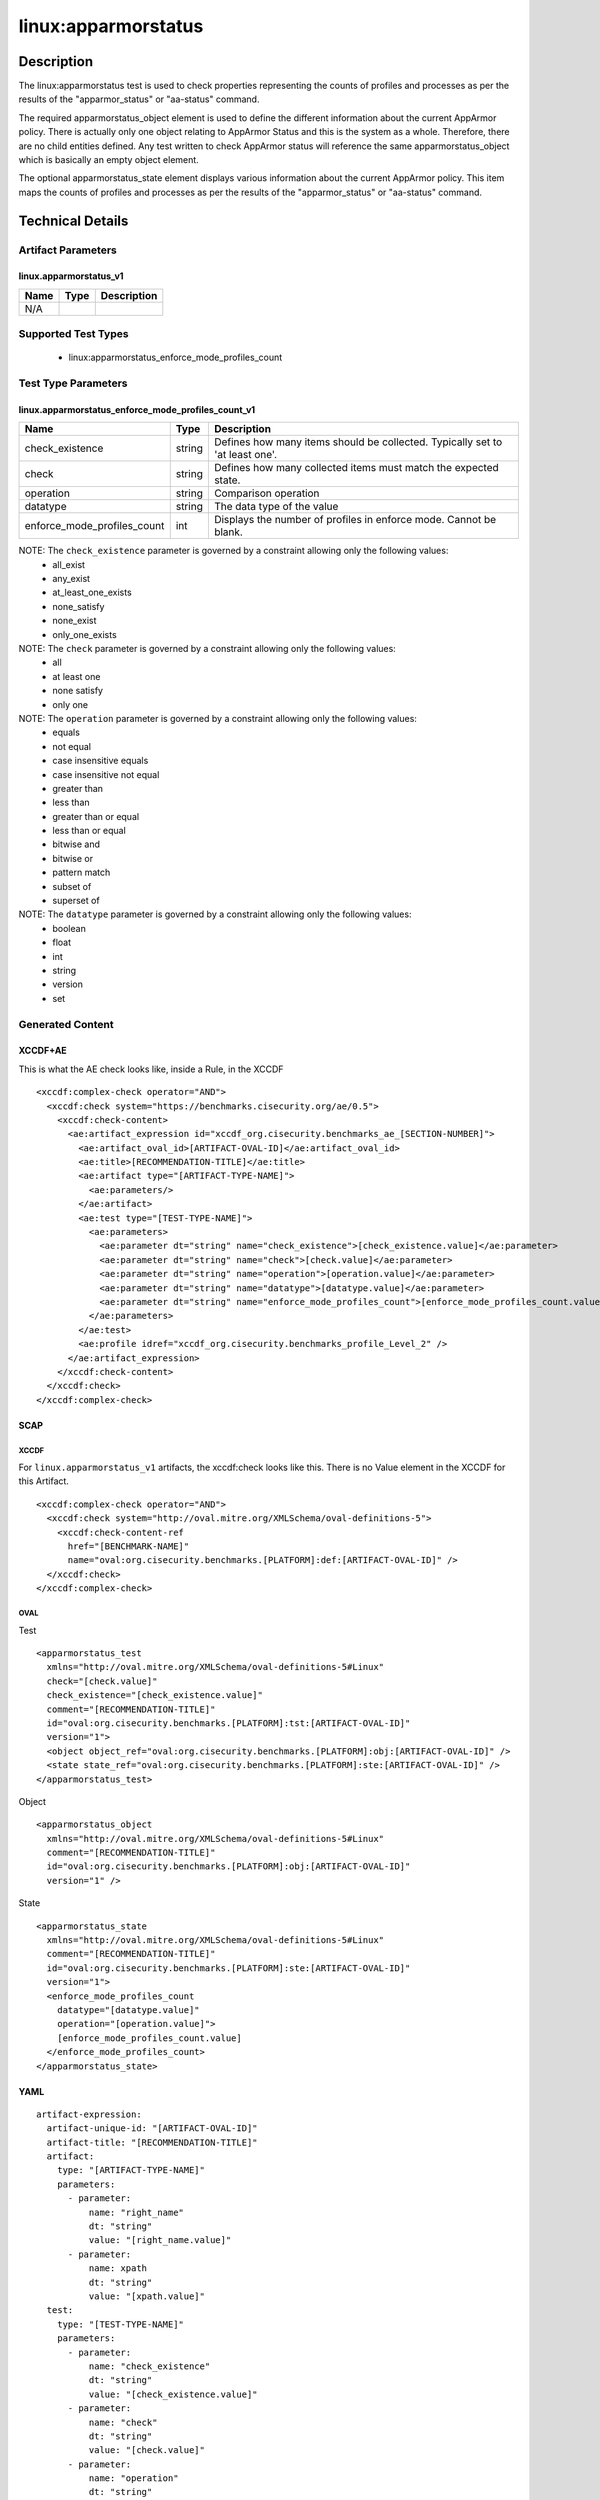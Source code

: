 linux:apparmorstatus
====================

Description
-----------

The linux:apparmorstatus test is used to check properties representing
the counts of profiles and processes as per the results of the
"apparmor_status" or "aa-status" command.

The required apparmorstatus_object element is used to define the
different information about the current AppArmor policy. There is
actually only one object relating to AppArmor Status and this is the
system as a whole. Therefore, there are no child entities defined. Any
test written to check AppArmor status will reference the same
apparmorstatus_object which is basically an empty object element.

The optional apparmorstatus_state element displays various information
about the current AppArmor policy. This item maps the counts of profiles
and processes as per the results of the "apparmor_status" or "aa-status"
command.

Technical Details
-----------------

Artifact Parameters
~~~~~~~~~~~~~~~~~~~

linux.apparmorstatus_v1
^^^^^^^^^^^^^^^^^^^^^^^

==== ==== ===========
Name Type Description
==== ==== ===========
N/A       
==== ==== ===========

Supported Test Types
~~~~~~~~~~~~~~~~~~~~

  - linux:apparmorstatus_enforce_mode_profiles_count

Test Type Parameters
~~~~~~~~~~~~~~~~~~~~

linux.apparmorstatus_enforce_mode_profiles_count_v1
^^^^^^^^^^^^^^^^^^^^^^^^^^^^^^^^^^^^^^^^^^^^^^^^^^^

+-----------------------------+--------+-----------------------------+
| Name                        | Type   | Description                 |
+=============================+========+=============================+
| check_existence             | string | Defines how many items      |
|                             |        | should be collected.        |
|                             |        | Typically set to 'at least  |
|                             |        | one'.                       |
+-----------------------------+--------+-----------------------------+
| check                       | string | Defines how many collected  |
|                             |        | items must match the        |
|                             |        | expected state.             |
+-----------------------------+--------+-----------------------------+
| operation                   | string | Comparison operation        |
+-----------------------------+--------+-----------------------------+
| datatype                    | string | The data type of the value  |
+-----------------------------+--------+-----------------------------+
| enforce_mode_profiles_count | int    | Displays the number of      |
|                             |        | profiles in enforce mode.   |
|                             |        | Cannot be blank.            |
+-----------------------------+--------+-----------------------------+

NOTE: The ``check_existence`` parameter is governed by a constraint allowing only the following values:
  - all_exist
  - any_exist
  - at_least_one_exists
  - none_satisfy
  - none_exist
  - only_one_exists

NOTE: The ``check`` parameter is governed by a constraint allowing only the following values:
  - all
  - at least one
  - none satisfy
  - only one

NOTE: The ``operation`` parameter is governed by a constraint allowing only the following values:
  - equals
  - not equal
  - case insensitive equals
  - case insensitive not equal
  - greater than
  - less than
  - greater than or equal
  - less than or equal
  - bitwise and
  - bitwise or
  - pattern match
  - subset of
  - superset of

NOTE: The ``datatype`` parameter is governed by a constraint allowing only the following values:
  - boolean
  - float
  - int
  - string
  - version
  - set

Generated Content
~~~~~~~~~~~~~~~~~

XCCDF+AE
^^^^^^^^

This is what the AE check looks like, inside a Rule, in the XCCDF

::

  <xccdf:complex-check operator="AND">
    <xccdf:check system="https://benchmarks.cisecurity.org/ae/0.5">
      <xccdf:check-content>
        <ae:artifact_expression id="xccdf_org.cisecurity.benchmarks_ae_[SECTION-NUMBER]">
          <ae:artifact_oval_id>[ARTIFACT-OVAL-ID]</ae:artifact_oval_id>
          <ae:title>[RECOMMENDATION-TITLE]</ae:title>
          <ae:artifact type="[ARTIFACT-TYPE-NAME]">
            <ae:parameters/>
          </ae:artifact>
          <ae:test type="[TEST-TYPE-NAME]">
            <ae:parameters>
              <ae:parameter dt="string" name="check_existence">[check_existence.value]</ae:parameter>
              <ae:parameter dt="string" name="check">[check.value]</ae:parameter>
              <ae:parameter dt="string" name="operation">[operation.value]</ae:parameter>
              <ae:parameter dt="string" name="datatype">[datatype.value]</ae:parameter>
              <ae:parameter dt="string" name="enforce_mode_profiles_count">[enforce_mode_profiles_count.value]</ae:parameter>
            </ae:parameters>
          </ae:test>
          <ae:profile idref="xccdf_org.cisecurity.benchmarks_profile_Level_2" />
        </ae:artifact_expression>
      </xccdf:check-content>
    </xccdf:check>
  </xccdf:complex-check>

SCAP
^^^^

XCCDF
'''''

For ``linux.apparmorstatus_v1`` artifacts, the xccdf:check looks like this. There is no Value element in the XCCDF for this Artifact.

::

  <xccdf:complex-check operator="AND">
    <xccdf:check system="http://oval.mitre.org/XMLSchema/oval-definitions-5">
      <xccdf:check-content-ref
        href="[BENCHMARK-NAME]"
        name="oval:org.cisecurity.benchmarks.[PLATFORM]:def:[ARTIFACT-OVAL-ID]" />
    </xccdf:check>
  </xccdf:complex-check>

OVAL
''''

Test

::

  <apparmorstatus_test 
    xmlns="http://oval.mitre.org/XMLSchema/oval-definitions-5#Linux"
    check="[check.value]"    
    check_existence="[check_existence.value]"
    comment="[RECOMMENDATION-TITLE]"
    id="oval:org.cisecurity.benchmarks.[PLATFORM]:tst:[ARTIFACT-OVAL-ID]"
    version="1">
    <object object_ref="oval:org.cisecurity.benchmarks.[PLATFORM]:obj:[ARTIFACT-OVAL-ID]" />
    <state state_ref="oval:org.cisecurity.benchmarks.[PLATFORM]:ste:[ARTIFACT-OVAL-ID]" />
  </apparmorstatus_test>

Object

::

  <apparmorstatus_object 
    xmlns="http://oval.mitre.org/XMLSchema/oval-definitions-5#Linux"
    comment="[RECOMMENDATION-TITLE]"
    id="oval:org.cisecurity.benchmarks.[PLATFORM]:obj:[ARTIFACT-OVAL-ID]"    
    version="1" />

State

::

  <apparmorstatus_state 
    xmlns="http://oval.mitre.org/XMLSchema/oval-definitions-5#Linux"
    comment="[RECOMMENDATION-TITLE]"
    id="oval:org.cisecurity.benchmarks.[PLATFORM]:ste:[ARTIFACT-OVAL-ID]"    
    version="1">
    <enforce_mode_profiles_count 
      datatype="[datatype.value]" 
      operation="[operation.value]">
      [enforce_mode_profiles_count.value]
    </enforce_mode_profiles_count>
  </apparmorstatus_state>

YAML
^^^^

::

  artifact-expression:
    artifact-unique-id: "[ARTIFACT-OVAL-ID]"
    artifact-title: "[RECOMMENDATION-TITLE]"
    artifact:
      type: "[ARTIFACT-TYPE-NAME]"
      parameters:
        - parameter: 
            name: "right_name"
            dt: "string"
            value: "[right_name.value]"
        - parameter: 
            name: xpath
            dt: "string"
            value: "[xpath.value]" 
    test:
      type: "[TEST-TYPE-NAME]"
      parameters:
        - parameter:
            name: "check_existence"
            dt: "string"
            value: "[check_existence.value]"
        - parameter: 
            name: "check"
            dt: "string"
            value: "[check.value]"
        - parameter:
            name: "operation"
            dt: "string"
            value: "[operation.value]"
        - parameter: 
            name: "datatype"
            dt: "string"
            value: "[datatype.value]"
        - parameter: 
            name: "enforce_mode_profiles_count"
            dt: "integer"
            value: "[enforce_mode_profiles_count.value]"

JSON
^^^^

::

  {
    "artifact-expression": {
      "artifact-unique-id": "[ARTIFACT-OVAL-ID]",
      "artifact-title": "[RECOMMENDATION-TITLE]",
      "artifact": {
        "type": "[ARTIFACT-TYPE-NAME]",
        "parameters": [

        ]
      },
      "test": {
        "type": "[TEST-TYPE-NAME]",
        "parameters": [
          {
            "parameter": {
              "name": "check_existence",
              "type": "string",
              "value": "[check_existence.value]"
            }
          },
          {
            "parameter": {
              "name": "check",
              "type": "string",
              "value": "[check.value]"
            }
          },
          {
            "parameter": {
              "name": "operation",
              "type": "string",
              "value": "[operation.value]"
            }
          },
          {
            "parameter": {
              "name": "datatype",
              "type": "string",
              "value": "[datatype.value]"
            }
          },
          {
            "parameter": {
              "name": "enforce_mode_profiles_count",
              "type": "integer",
              "value": "[enforce_mode_profiles_count.value]"
            }
          }
        ]
      }
    }
  }
